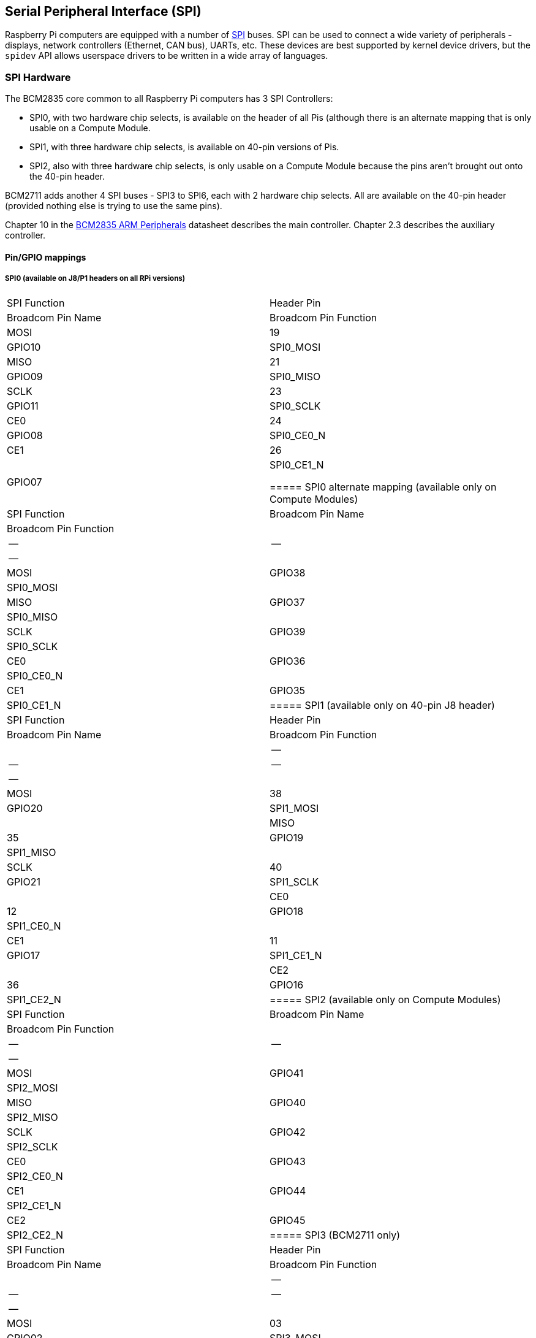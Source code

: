 [[spi-overview]]
== Serial Peripheral Interface (SPI)

Raspberry Pi computers are equipped with a number of https://en.wikipedia.org/wiki/Serial_Peripheral_Interface_Bus[SPI] buses. SPI can be used to connect a wide variety of peripherals - displays, network controllers (Ethernet, CAN bus), UARTs, etc. These devices are best supported by kernel device drivers, but the `spidev` API allows userspace drivers to be written in a wide array of languages.

[[spi-hardware]]
=== SPI Hardware

The BCM2835 core common to all Raspberry Pi computers has 3 SPI Controllers:

* SPI0, with two hardware chip selects, is available on the header of all Pis (although there is an alternate mapping that is only usable on a Compute Module.
* SPI1, with three hardware chip selects, is available on 40-pin versions of Pis.
* SPI2, also with three hardware chip selects, is only usable on a Compute Module because the pins aren't brought out onto the 40-pin header.

BCM2711 adds another 4 SPI buses - SPI3 to SPI6, each with 2 hardware chip selects. All are available on the 40-pin header (provided nothing else is trying to use the same pins).

Chapter 10 in the https://datasheets.raspberrypi.org/bcm2835/bcm2835-peripherals.pdf[BCM2835 ARM Peripherals] datasheet describes the main controller.  Chapter 2.3 describes the auxiliary controller.

==== Pin/GPIO mappings

===== SPI0 (available on J8/P1 headers on all RPi versions)

[cols="1,1"]
|===
| SPI Function
| Header Pin
| Broadcom Pin Name
| Broadcom Pin Function

| MOSI
| 19
| GPIO10
| SPI0_MOSI

| MISO
| 21
| GPIO09
| SPI0_MISO

| SCLK
| 23
| GPIO11
| SPI0_SCLK

| CE0
| 24
| GPIO08
| SPI0_CE0_N

| CE1
| 26
| GPIO07
| SPI0_CE1_N

===== SPI0 alternate mapping (available only on Compute Modules)

| SPI Function | Broadcom Pin Name | Broadcom Pin Function |
|--|--|--|
| MOSI | GPIO38 | SPI0_MOSI |
| MISO | GPIO37 | SPI0_MISO |
| SCLK | GPIO39 | SPI0_SCLK |
| CE0  | GPIO36 | SPI0_CE0_N |
| CE1  | GPIO35 | SPI0_CE1_N |

===== SPI1 (available only on 40-pin J8 header)

| SPI Function | Header Pin | Broadcom Pin Name | Broadcom Pin Function |
|--|--|--|--|
| MOSI | 38 | GPIO20 | SPI1_MOSI |
| MISO | 35 | GPIO19 | SPI1_MISO |
| SCLK | 40 | GPIO21 | SPI1_SCLK |
| CE0  | 12 | GPIO18 | SPI1_CE0_N |
| CE1  | 11 | GPIO17 | SPI1_CE1_N |
| CE2  | 36 | GPIO16 | SPI1_CE2_N |

===== SPI2 (available only on Compute Modules)

| SPI Function | Broadcom Pin Name | Broadcom Pin Function |
|--|--|--|
| MOSI | GPIO41 | SPI2_MOSI |
| MISO | GPIO40 | SPI2_MISO |
| SCLK | GPIO42 | SPI2_SCLK |
| CE0  | GPIO43 | SPI2_CE0_N |
| CE1  | GPIO44 | SPI2_CE1_N |
| CE2  | GPIO45 | SPI2_CE2_N |

===== SPI3 (BCM2711 only)

| SPI Function | Header Pin | Broadcom Pin Name | Broadcom Pin Function |
|--|--|--|--|
| MOSI | 03 | GPIO02 | SPI3_MOSI |
| MISO | 28 | GPIO01 | SPI3_MISO |
| SCLK | 05 | GPIO03 | SPI3_SCLK |
| CE0  | 27 | GPIO00 | SPI3_CE0_N |
| CE1  | 18 | GPIO24 | SPI3_CE1_N |

===== SPI4 (BCM2711 only)

| SPI Function | Header Pin | Broadcom Pin Name | Broadcom Pin Function |
|--|--|--|--|
| MOSI | 31 | GPIO06 | SPI4_MOSI |
| MISO | 29 | GPIO05 | SPI4_MISO |
| SCLK | 26 | GPIO07 | SPI4_SCLK |
| CE0  | 07 | GPIO04 | SPI4_CE0_N |
| CE1  | 22 | GPIO25 | SPI4_CE1_N |

===== SPI5 (BCM2711 only)

| SPI Function | Header Pin | Broadcom Pin Name | Broadcom Pin Function |
|--|--|--|--|
| MOSI | 08 | GPIO14 | SPI5_MOSI |
| MISO | 33 | GPIO13 | SPI5_MISO |
| SCLK | 10 | GPIO15 | SPI5_SCLK |
| CE0  | 32 | GPIO12 | SPI5_CE0_N |
| CE1  | 37 | GPIO26 | SPI5_CE1_N |

===== SPI6 (BCM2711 only)

| SPI Function | Header Pin | Broadcom Pin Name | Broadcom Pin Function |
|--|--|--|--|
| MOSI | 38 | GPIO20 | SPI6_MOSI |
| MISO | 35 | GPIO19 | SPI6_MISO |
| SCLK | 40 | GPIO21 | SPI6_SCLK |
| CE0  | 12 | GPIO18 | SPI6_CE0_N |
| CE1  | 13 | GPIO27 | SPI6_CE1_N |

==== Master modes

Signal name abbreviations

----
SCLK - Serial CLocK
CE   - Chip Enable (often called Chip Select)
MOSI - Master Out Slave In
MISO - Master In Slave Out
MOMI - Master Out Master In
----

===== Standard mode

In Standard SPI mode the peripheral implements the standard 3 wire serial protocol (SCLK, MOSI and MISO).

===== Bidirectional mode

In bidirectional SPI mode the same SPI standard is implemented, except that a single wire is used for data (MOMI) instead of the two used in standard mode (MISO and MOSI). In this mode, the MOSI pin serves as MOMI pin.

===== LoSSI mode (Low Speed Serial Interface)

The LoSSI standard allows issuing of commands to peripherals (LCD) and to transfer data to and from them. LoSSI commands and parameters are 8 bits long, but an extra bit is used to indicate whether the byte is a command or parameter/data. This extra bit is set high for a data and low for a command. The resulting 9-bit value is serialized to the output. LoSSI is commonly used with http://mipi.org/specifications/display-interface[MIPI DBI] type C compatible LCD controllers.

NOTE: Some commands trigger an automatic read by the SPI controller, so this mode can't be used as a multipurpose 9-bit SPI.

==== Transfer modes

* Polled
* Interrupt
* DMA

==== Speed

The CDIV (Clock Divider) field of the CLK register sets the SPI clock speed:

----
SCLK = Core Clock / CDIV
If CDIV is set to 0, the divisor is 65536. The divisor must be a multiple of 2, with odd numbers rounded down. Note that not all possible clock rates are usable because of analogue electrical issues (rise times, drive strengths, etc.)
----

See the <<driver,Linux driver>> section for more info.

==== Chip Selects

Setup and Hold times related to the automatic assertion and de-assertion of the CS lines when operating in *DMA* mode are as follows:

* The CS line will be asserted at least 3 core clock cycles before the msb of the first byte of the transfer.
* The CS line will be de-asserted no earlier than 1 core clock cycle after the trailing edge of the final clock pulse.

[[software]]
=== SPI Software

[[driver]]
==== Linux driver

The default Linux driver is now the standard spi-bcm2835.

SPI0 is disabled by default. To enable it, use xref:configuration.adoc#raspi-config[raspi-config], or ensure the line `dtparam=spi=on` isn't commented out in `/boot/config.txt`. By default it uses 2 chip select lines, but this can be reduced to 1 using `dtoverlay=spi0-1cs`. `dtoverlay=spi0-2cs` also exists, and without any parameters it is equivalent to `dtparam=spi=on`.

To enable SPI1, you can use 1, 2 or 3 chip select lines, adding in each case:

....

dtoverlay=spi1-1cs  #1 chip select
dtoverlay=spi1-2cs  #2 chip select
dtoverlay=spi1-3cs  #3 chip select
....

to /boot/config.txt file. Similar overlays exist for SPI2, SPI3, SPI4, SPI5 and SPI6.

The driver does not make use of the hardware chip select lines because of some limitations - instead it can use an arbitrary number of GPIOs as software/GPIO chip selects. This means you are free to choose any spare GPIO as a CS line, and all of these SPI overlays include that control - see `/boot/overlays/README` for details, or run (for example) `dtoverlay -h spi0-2cs` (`dtoverlay -a | grep spi` might be helpful to list them all).

===== Speed

The driver supports all speeds which are even integer divisors of the core clock, although as said above not all of these speeds will support data transfer due to limits in the GPIOs and in the devices attached. As a rule of thumb, anything over 50MHz is unlikely to work, but your mileage may vary.

===== Supported Mode bits

----
SPI_CPOL    - Clock polarity
SPI_CPHA    - Clock phase
SPI_CS_HIGH - Chip Select active high
SPI_NO_CS   - 1 device per bus, no Chip Select
SPI_3WIRE   - Bidirectional mode, data in and out pin shared
----

Bidirectional or "3-wire" mode is supported by the spi-bcm2835 kernel module. Please note that in this mode, either the tx or rx field of the spi_transfer struct must be a NULL pointer, since only half-duplex communication is possible. Otherwise, the transfer will fail. The spidev_test.c source code does not consider this correctly, and therefore does not work at all in 3-wire mode.

===== Supported bits per word

* 8 - Normal
* 9 - This is supported using LoSSI mode.

===== Transfer modes

Interrupt mode is supported on all SPI buses. SPI0, and SPI3-6 also support DMA transfers.

===== SPI driver latency

This https://www.raspberrypi.org/forums/viewtopic.php?f=44&t=19489[thread] discusses latency problems.

==== spidev

spidev presents an ioctl-based userspace interface to individual SPI CS lines. Device Tree is used to indicate whether a CS line is going to be driven by a kernel driver module or managed by spidev on behalf of the user; it isn't possible to do both at the same time. Note that Raspberry Pi's own kernels are more relaxed about the use of Device Tree to enable spidev - the upstream kernels print warnings about such usage, and ultimately may prevent it altogether.

===== Using spidev from C

There's a loopback test program in the Linux documentation that can be used as a starting point. See the <<troubleshooting,Troubleshooting>> section.

===== Using spidev from Python

There are several Python libraries that provide access to spidev, including the imaginatively named `spidev` (`pip install spidev` - see https://pypi.org/project/spidev/) and `SPI-Py` (https://github.com/lthiery/SPI-Py).

===== Using spidev from a shell such as bash

[,bash]
----
# Write binary 1, 2 and 3
echo -ne "\x01\x02\x03" > /dev/spidev0.0
----

==== Other SPI libraries

There are other userspace libraries that provide SPI control by directly manipulating the hardware. This is not recommended.

[[troubleshooting-spi-hardware]]
=== Troubleshooting

==== Loopback test

This can be used to test SPI send and receive. Put a wire between MOSI and MISO. It does not test CE0 and CE1.

[,bash]
----
wget https://raw.githubusercontent.com/raspberrypi/linux/rpi-3.10.y/Documentation/spi/spidev_test.c
gcc -o spidev_test spidev_test.c
./spidev_test -D /dev/spidev0.0
spi mode: 0
bits per word: 8
max speed: 500000 Hz (500 KHz)

FF FF FF FF FF FF
40 00 00 00 00 95
FF FF FF FF FF FF
FF FF FF FF FF FF
FF FF FF FF FF FF
DE AD BE EF BA AD
F0 0D
----

Some of the content above has been copied from https://elinux.org/RPi_SPI[the elinux SPI page], which also borrows from here. Both are covered by the CC-SA license.
